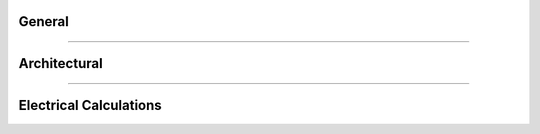#######
General
#######

.. hlist::
    :columns: 1

    * Is THRUX compatible with Revit?

        Coming soon.

    * How do I see what's included in each update?

        Subscribe to our newsletter here:

    * How do I export my drawings to AutoCAD?

        Open the :doc:`Schedules <userguide/buildingelectricalmodel/schedules/index-schedules>` workspace, and open the schedules you would like to export.  Click the down arrow in the top right, then click Export to AutoCAD.

        See :ref:`Exporting Schedules <Exporting-Schedules>` for more details.

    * I'm in the One-Line, how do I create equipment?

        All equipment need to have a source of power, so make sure that a source like a Utility or Generator exists first.  Right-click inside the :doc:`One-Line <userguide/buildingelectricalmodel/one-line/index-one-line>`, click Add Source, then choose Utility or Generator.

        If the source is not yet defined, create an Unhosted Equipment.  Right-click inside the workspace, and then click Add Unhosted Equipment.  Use the wizard to create the equipment.

        See :ref:`Adding a Source <One-Line-Adding_A_Source>` or :ref:`Adding Equipment <One-Line-Adding_Equipment>` for examples.

    * Is there a way to create groups of equipment?

        Copying an equipment will copy all of it's downstream equipment.  Select the equipment and use CTRL+C to copy.  Then select a new source and use CTRL+V to paste.

        See :ref:`here <One-Line-Copying_Equipment>` for an example in the One-Line or :ref:`here <Schedules-Copying_Equipment>` for an example in the Schedules.

    * I've created a network, but I forgot to add a distribution board, or transfer switch, or some type of intermediate node.  How can I add this without deleting what I have?
        
        You have the ability to rehost circuits by dragging and dropping them from one source to another.  Simply rehost a section of your network to another source.  Then add your equipment, and reattach or feed your network from your equipment.

        See :ref:`here <One-Line-Rehosting>` for an example in the One-Line or :ref:`here <Schedules-Rehosting>` for an example in the Schedules.

    * How do I create a bus duct?
        
        Select an equipment.  Then select Add Equipment to create a bus duct.  

        See :ref:`here <One-Line-Bus_Duct>` for an example in the One-Line.
    
    * How do I connect a transfer switch?
        
        After a transfer switch is created, connect it's sources by selecting Add Equipment, and then click the Existing dropdown to select the transfer switch.

        See :ref:`here <One-Line-Transfer_Switch>` for more details.  This is also available in the :doc:`Schedules <userguide/buildingelectricalmodel/schedules/index-schedules>` workspace.

**********************************************************************************************************************************************************************************************

#############
Architectural
#############

.. hlist::
    :columns: 1

    * Do I need to create the Architectural Elements or do I need to use the Floor Plans workspace?
        
        No.  These workspaces aid in the design process, and allow the designer to quickly alter the locations of equipment in their design, as the Architectural Elements change.  

        These workspaces aid in calculating distances between equipment, which effect point-to-point calculations.

        Though it is highly recommended, it is possible to manually enter all feeder and branch lengths.

    * I'm in the Floor Plans.  How do I create my columns and floors?
        
        Use the Setup Wizard to create the XGrid and YGrid (column) components, and Floors.  Use the Grid Editor to modify the columns, or manually modify these components in the Arch. Elements workspace.

        See :ref:`Floor Plans <Floor-Plans-Overview>` or :ref:`Arch. Elements <Arch.-Elements>` for more information.

    * Is there a way to move my equipment in one Room to another location?
        
        Use the Floor Plans to shift room locations.  Drag and drop the room from one location to the next.  
        
        Or, manually modify the room characteristics by using the :ref:`Arch. Elements <Arch.-Elements>` workspace.

        All equipment in the room will update their feeder lengths.

***************************************************************************************************************************************************************************************

#######################
Electrical Calculations
#######################

.. hlist::
    :columns: 1

    * How is the length of a bus duct determined?
        
        A bus duct must be assigned a Room.  Every branch of the bus duct must be assigned a room.  

        Pipe and wire is used until it terminates and transitions to bus duct at the Room of the bus duct.  

        The vertical run of the bus duct is determined by the vertical distance between the Room of the branch load and Room of the bus duct.  

        The bus duct transitions to pipe and wire, and the branch circuit length is determined from the distance between the Room of the bus duct, and the Room of the load.

    * What is Load Capacity?
        
        Load Capacity is a custom size modified by the designer.  Protective devices are selected based on the Load Capacity.  Conductors are also selected based the Load Capacity.
        
        For example, if a designer entered 401A as the Load Capacity of a 3-ø Distribution Board, then a 600AF, 450AT breaker would be selected, fed via 3#600 kcmils phase conductors.

    * What is Load Override?
        
        Load Capacity is a custom size modified by the designer.  Protective devices are selected based on the Load Capacity.  Conductors are also selected based the Load Capacity.
        
        For example, if a designer entered 401A as the Load Capacity of a 3-ø Distribution Board, then a 600AF, 450AT breaker would be selected, fed via 3#600 kcmils phase conductors.

    
    * What is % Design Spare Capacity?
        
        % Design Spare Capacity is an adjustment factor which is based on the Code Demand Load.  

        For example, if a distribution board has a Code Demand Load of 25A, and also has a % Design Spare Capacity of 20%, the Net Load on the distribution board will read 30A.

    * How do I enter the available SCC from the Utility?

        Select the Utility source.  Under the "Miscellaneous" property grouping, enter the value under Available SCC (kA).

        See :ref:`here <One-Line-SCC>` for an example.

    * How do I model a tap?

        To model a tap, create a Bus Node in between the source and the load.

        See :ref:`here <One-Line-Tap>` for an example.
